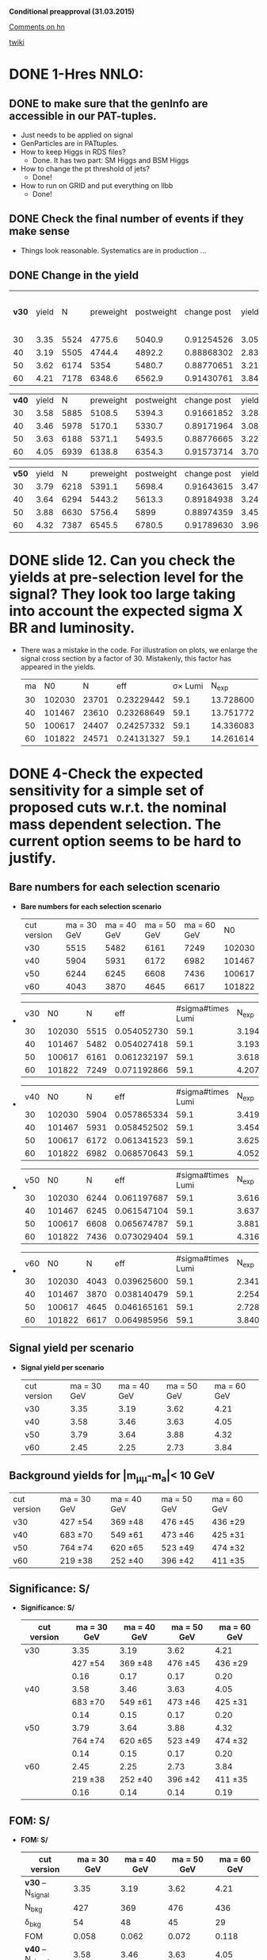 *Conditional preapproval (31.03.2015)*

[[https://hypernews.cern.ch/HyperNews/CMS/get/HIG-14-041/5.html][Comments on hn]]

[[https://twiki.cern.ch/twiki/bin/viewauth/CMS/PasHIG14041][twiki]]

* DONE 1-Hres NNLO: 
** DONE to make sure that the genInfo are accessible in our PAT-tuples.
   - Just needs to be applied on signal
   - GenParticles are in PATtuples.
   - How to keep Higgs in RDS files?
     - Done. It has two part: SM Higgs and BSM Higgs
   - How to change the pt threshold of jets?
     - Done!
   - How to run on GRID and put everything on llbb
     - Done!
** DONE Check the final number of events if they make sense
   - Things look reasonable. Systematics are in production ...
** DONE Change in the yield
   | *v30* | yield |    N | preweight | postweight | change post |     yield | yield w/o MC weights |
   |    30 |  3.35 | 5524 |    4775.6 |     5040.9 |  0.91254526 | 3.0570266 |                 3.54 |
   |    40 |  3.19 | 5505 |    4744.4 |     4892.2 |  0.88868302 | 2.8348988 |                 3.29 |
   |    50 |  3.62 | 6174 |      5354 |     5480.7 |  0.88770651 | 3.2134976 |                 3.71 |
   |    60 |  4.21 | 7178 |    6348.6 |     6562.9 |  0.91430761 | 3.8492350 |                 4.35 |
   #+TBLFM: $6=$5/$3::$7=$6*$2::$8=$5*$2/$4

   | *v40* | yield |    N | preweight | postweight | change post | yield     |
   |    30 |  3.58 | 5885 |    5108.5 |     5394.3 |  0.91661852 | 3.2814943 |
   |    40 |  3.46 | 5978 |    5170.1 |     5330.7 |  0.89171964 | 3.0853500 |
   |    50 |  3.63 | 6188 |    5371.1 |     5493.5 |  0.88776665 | 3.2225929 |
   |    60 |  4.05 | 6939 |    6138.8 |     6354.3 |  0.91573714 | 3.7087354 |
   #+TBLFM: $6=$5/$3::$7=$6*$2


   | *v50* | yield |    N | preweight | postweight | change post |     yield |
   |    30 |  3.79 | 6218 |    5391.1 |     5698.4 |  0.91643615 | 3.4732930 |
   |    40 |  3.64 | 6294 |    5443.2 |     5613.3 |  0.89184938 | 3.2463317 |
   |    50 |  3.88 | 6630 |    5756.4 |       5899 |  0.88974359 | 3.4522051 |
   |    60 |  4.32 | 7387 |    6545.5 |     6780.5 |  0.91789630 | 3.9653120 |
   #+TBLFM: $6=$5/$3::$7=$6*$2



* DONE slide 12. Can you check the yields at pre-selection level for the signal? They look too large taking into account the expected sigma X BR and luminosity. 
  - There was a mistake in the code. For illustration on plots, we enlarge the signal cross section by a factor of 30. Mistakenly, this factor has appeared in the yields.
    | ma |     N0 |     N |        eff | \sigma\times Lumi |   N_{exp} |
    | 30 | 102030 | 23701 | 0.23229442 |              59.1 | 13.728600 |
    | 40 | 101467 | 23610 | 0.23268649 |              59.1 | 13.751772 |
    | 50 | 100617 | 24407 | 0.24257332 |              59.1 | 14.336083 |
    | 60 | 101822 | 24571 | 0.24131327 |              59.1 | 14.261614 |
    #+TBLFM: $4=$3/$2::$5=19700*0.003::$6=$4*$5
* DONE 4-Check the expected sensitivity for a simple set of proposed cuts w.r.t. the nominal mass dependent selection. The current option seems to be hard to justify. 
** *Bare numbers for each selection scenario*
  - *Bare numbers for each selection scenario*
   | cut version | ma = 30 GeV | ma = 40 GeV | ma = 50 GeV | ma = 60 GeV |     N0 |
   | v30         |        5515 |        5482 |        6161 |        7249 | 102030 |
   | v40         |        5904 |        5931 |        6172 |        6982 | 101467 |
   | v50         |        6244 |        6245 |        6608 |        7436 | 100617 |
   | v60         |        4043 |        3870 |        4645 |        6617 | 101822 |
  - 
   | v30 |     N0 |    N |         eff | #sigma#times Lumi |   N_{exp} |
   |  30 | 102030 | 5515 | 0.054052730 |              59.1 | 3.1945163 |
   |  40 | 101467 | 5482 | 0.054027418 |              59.1 | 3.1930204 |
   |  50 | 100617 | 6161 | 0.061232197 |              59.1 | 3.6188228 |
   |  60 | 101822 | 7249 | 0.071192866 |              59.1 | 4.2074984 |
  #+TBLFM: $4=$3/$2::$6=$4*$5
  - 
   | v40 |     N0 |    N |         eff | #sigma#times Lumi |   N_{exp} |
   |  30 | 102030 | 5904 | 0.057865334 |              59.1 | 3.4198412 |
   |  40 | 101467 | 5931 | 0.058452502 |              59.1 | 3.4545429 |
   |  50 | 100617 | 6172 | 0.061341523 |              59.1 | 3.6252840 |
   |  60 | 101822 | 6982 | 0.068570643 |              59.1 | 4.0525250 |
  #+TBLFM: $4=$3/$2::$6=$4*$5
  - 
    | v50 |     N0 |    N |         eff | #sigma#times Lumi |   N_{exp} |
    |  30 | 102030 | 6244 | 0.061197687 |              59.1 | 3.6167833 |
    |  40 | 101467 | 6245 | 0.061547104 |              59.1 | 3.6374338 |
    |  50 | 100617 | 6608 | 0.065674787 |              59.1 | 3.8813799 |
    |  60 | 101822 | 7436 | 0.073029404 |              59.1 | 4.3160378 |
    #+TBLFM: $4=$3/$2::$6=$4*$5
  - 
    | v60 |     N0 |    N |         eff | #sigma#times Lumi |   N_{exp} |
    |  30 | 102030 | 4043 | 0.039625600 |              59.1 | 2.3418730 |
    |  40 | 101467 | 3870 | 0.038140479 |              59.1 | 2.2541023 |
    |  50 | 100617 | 4645 | 0.046165161 |              59.1 | 2.7283610 |
    |  60 | 101822 | 6617 | 0.064985956 |              59.1 | 3.8406700 |
    #+TBLFM: $4=$3/$2::$6=$4*$5
** *Signal yield per scenario*
  - *Signal yield per scenario*
    | cut version | ma = 30 GeV | ma = 40 GeV | ma = 50 GeV | ma = 60 GeV |
    | v30         |        3.35 |        3.19 |        3.62 |        4.21 |
    | v40         |        3.58 |        3.46 |        3.63 |        4.05 |
    | v50         |        3.79 |        3.64 |        3.88 |        4.32 |
    | v60         |        2.45 |        2.25 |        2.73 |        3.84 |
    #+TBLFM: $2=2.34*3.35/3.2
** Background yields for |m_{\mu\mu}-m_a|< 10 GeV
    | cut version | ma = 30 GeV | ma = 40 GeV | ma = 50 GeV | ma = 60 GeV |
    | v30         | 427 \pm 54  | 369 \pm 48  | 476 \pm 45  | 436 \pm 29  |
    | v40         | 683 \pm 70  | 549 \pm 61  | 473 \pm 46  | 425 \pm 31  |
    | v50         | 764 \pm 74  | 620 \pm 65  | 523 \pm 49  | 474 \pm 32  |
    | v60         | 219 \pm 38  | 252 \pm 40  | 396 \pm 42  | 411 \pm 35  |
** *Significance: S/\sqrt{S+B}*
  - *Significance: S/\sqrt{S+B}*
    | cut version | ma = 30 GeV | ma = 40 GeV | ma = 50 GeV | ma = 60 GeV |
    |-------------+-------------+-------------+-------------+-------------|
    | v30         |        3.35 |        3.19 |        3.62 |        4.21 |
    |             |  427 \pm 54 |  369 \pm 48 |  476 \pm 45 |  436 \pm 29 |
    |             |        0.16 |        0.17 |        0.17 |        0.20 |
    |-------------+-------------+-------------+-------------+-------------|
    | v40         |        3.58 |        3.46 |        3.63 |        4.05 |
    |             |  683 \pm 70 |  549 \pm 61 |  473 \pm 46 |  425 \pm 31 |
    |             |        0.14 |        0.15 |        0.17 |        0.20 |
    |-------------+-------------+-------------+-------------+-------------|
    | v50         |        3.79 |        3.64 |        3.88 |        4.32 |
    |             |  764 \pm 74 |  620 \pm 65 |  523 \pm 49 |  474 \pm 32 |
    |             |        0.14 |        0.15 |        0.17 |        0.20 |
    |-------------+-------------+-------------+-------------+-------------|
    | v60         |        2.45 |        2.25 |        2.73 |        3.84 |
    |             |  219 \pm 38 |  252 \pm 40 |  396 \pm 42 |  411 \pm 35 |
    |             |        0.16 |        0.14 |        0.14 |        0.19 |
    #+TBLFM: $2=@11/sqrt(@11+219)::$3=@11/sqrt(@11+252)::$4=@11/sqrt(@11+396)::$5=@11/sqrt(@11+411)

** *FOM: S/\sqrt{B+(#Delta B)^2}*
  - *FOM: S/\sqrt{B+(#Delta B)^2}*
    | cut version         | ma = 30 GeV | ma = 40 GeV | ma = 50 GeV | ma = 60 GeV |
    |---------------------+-------------+-------------+-------------+-------------|
    | *v30* -- N_{signal} |        3.35 |        3.19 |        3.62 |        4.21 |
    | N_{bkg}             |         427 |         369 |         476 |         436 |
    | \delta_{bkg}        |          54 |          48 |          45 |          29 |
    | FOM                 |       0.058 |       0.062 |       0.072 |       0.118 |
    |---------------------+-------------+-------------+-------------+-------------|
    | *v40* -- N_{signal} |        3.58 |        3.46 |        3.63 |        4.05 |
    | N_{bkg}             |         683 |         549 |         473 |         425 |
    | \delta_{bkg}        |          70 |          61 |          46 |          31 |
    | FOM                 |       0.048 |       0.053 |       0.071 |       0.109 |
    |---------------------+-------------+-------------+-------------+-------------|
    | *v50* -- N_{signal} |        3.79 |        3.64 |        3.88 |        4.32 |
    | N_{bkg}             |         764 |         620 |         523 |         474 |
    | \delta_{bkg}        |          74 |          65 |          49 |          32 |
    | FOM                 |       0.048 |       0.052 |       0.072 |       0.112 |
    |---------------------+-------------+-------------+-------------+-------------|
    | *v60* -- N_{signal} |        2.45 |        2.25 |        2.73 |        3.84 |
    | N_{bkg}             |         219 |         252 |         396 |         411 |
    | \delta_{bkg}        |          38 |          40 |          42 |          35 |
    | FOM                 |       0.060 |       0.052 |       0.059 |       0.095 |
    #+TBLFM: $2=@14/sqrt(@15+(@16*@16))::$3=@14/sqrt(@15+(@16*@16))::$4=@14/sqrt(@15+(@16*@16))::$5=@14/sqrt(@15+(@16*@16))

*** Applying the Higgs pt weight and other MC weights
   - Selections for v30 and v50 are the most promising ones. v60 is already excluded due to the very low yield
   - Applying the proper MC weights + Higgs pt changes the yields and the rest as follows
   - *FOM with weights: S/\sqrt{B+(#Delta B)^2}*
    | cut version         | ma = 30 GeV | ma = 40 GeV | ma = 50 GeV | ma = 60 GeV |
    |---------------------+-------------+-------------+-------------+-------------|
    | *v30* -- N_{signal} |        3.06 |        2.84 |        3.21 |        3.85 |
    | N_{bkg}             |         427 |         369 |         476 |         436 |
    | \delta_{bkg}        |          54 |          48 |          45 |          29 |
    | FOM                 |       0.053 |       0.055 |       0.064 |       0.108 |
    |---------------------+-------------+-------------+-------------+-------------|
    | *v40* -- N_{signal} |        3.28 |        3.09 |        3.22 |        3.71 |
    | N_{bkg}             |         683 |         549 |         473 |         425 |
    | \delta_{bkg}        |          70 |          61 |          46 |          31 |
    | FOM                 |       0.044 |       0.047 |       0.063 |     0.09965 |
    |---------------------+-------------+-------------+-------------+-------------|
    | *v50* -- N_{signal} |        3.47 |        3.25 |        3.25 |        3.97 |
    | N_{bkg}             |         764 |         620 |         523 |         474 |
    | \delta_{bkg}        |          74 |          65 |          49 |          32 |
    | FOM                 |       0.044 |       0.047 |       0.061 |       0.103 |
    |---------------------+-------------+-------------+-------------+-------------|
    #+TBLFM: $2=@10/sqrt(@11+(@12*@12))::$3=@10/sqrt(@11+(@12*@12))::$4=@10/sqrt(@11+(@12*@12))::$5=@10/sqrt(@11+(@12*@12))
** Conclusion
   - The optimized values sound to be the best from the point of view of "FOM AND Nsignal"
   - The only exception is ma = 60 GeV for which the selection of 50 GeV works the best.
** could you please revisit the optimization and show S/sqrt(S+B) after the optimization and at preselection level in the same mass window.
* DONE 6-Can you show the m_mumubb mass distribution in a narrower mass range to show if the peak is at 125 GeV. Due to the tails, are you sure that you don't need asymmetric requirements?. 
  - The peak is exactly at 125 GeV and asymmetric cut introduces more background as shown in [[http://ajafari.web.cern.ch/ajafari/SignalvsDY_fullSel.gif][this]] picture
* DONE 7-Can you check the discriminating power of m_mumubb and m_bb and the combination in 2D? We would like to see if this variable has additional power and if it can be used in the selection. 
  - m_mumubb is already in the game. We apply a cut on that.
  - the mbb power is meaningful, in the sense of being mass-independent, when it is constrained to |mbb - m#mu#mu| which is a feasture of signal. The problem with this variable is that there is a shape discrepancy between data and MC. Hence optimization on this would not be relaible.
** *On Mbb*
   - Pictures before 4-boady mass cut:
   	  - [[http://ajafari.web.cern.ch/ajafari/signal_DY_step4_fullSel.gif][mbb]]
   	  - [[http://ajafari.web.cern.ch/ajafari/signal_DY_step4_fullSel_2D.gif][mbb vs mbb\mu\mu]]
   - *Does not give a big gain!*
   - Taking the following picture for ma = 30, we cut on |mbb- ma| < 10.
   - [[http://ajafari.web.cern.ch/ajafari/mbb_30.gif][picture m= 30]]
   - [[http://ajafari.web.cern.ch/ajafari/mbb_40.gif][picture m= 40]]
   - [[http://ajafari.web.cern.ch/ajafari/mbb_50.gif][picture m= 50]]
   - [[http://ajafari.web.cern.ch/ajafari/mbb_60.gif][picture m= 60]]
   - Table
     |    | signal  eff | signal yield | N expected after mbb | ~bkg eff | N bkg | N bkg after mbb |
     | 30 |    0.771714 |         3.35 |            2.5852419 |     0.35 |   427 |          149.45 |
     | 40 |    0.804586 |         3.46 |            2.7838676 |      0.5 |   599 |           299.5 |
     | 50 |     0.85003 |         3.88 |            3.2981164 |      0.7 |   523 |           366.1 |
     | 60 |    0.926099 |         3.84 |            3.5562202 |     0.92 |   411 |          378.12 |
     #+TBLFM: $4=$2*$3::$7=$6*$5
   
** *On diffMass bb,#mu#mu*
   - Pictures before 4-boady mass cut:
	 - [[http://ajafari.web.cern.ch/ajafari/signal_DY_diffM_fullSel.gif][diffM]]
   - None of the pictures below show any sign of improvement 	 
     - [[http://ajafari.web.cern.ch/ajafari/diffM_30.gif][30 GeV]]
     - [[http://ajafari.web.cern.ch/ajafari/diffM_40.gif][40 GeV]]
     - [[http://ajafari.web.cern.ch/ajafari/diffM_50.gif][50 GeV]]
     - [[http://ajafari.web.cern.ch/ajafari/diffM_60.gif][60 GeV]]
* DONE 9-Signal description 
  - Voig added to CB sounds good (image [[http://ajafari.web.cern.ch/ajafari/testCB.gif][testCB]] and [[file:/home/nadjieh/work/Haamumu/macro/CondPreApp/9-SignalModel/testCBVoig.gif][testCBVoig]])
  - Communicated with Andrea [[https://mail.google.com/mail/u/0/#inbox/14c76106daa50682][here]]
* DONE 12-Please check the efficiency as function of mass below 20 GeV and justify why you stop at 20 GeV.
** Optimization
   - Leading muon pt = 25 GeV
     - [[file:~/work/Haamumu/macro/CondPreApp/12-LimitAt20GeV/leadMupt.gif][significance]]
   - Subleading muon pt = 8 GeV
     - [[file:/home/nadjieh/work/Haamumu/macro/CondPreApp/12-LimitAt20GeV/subleadMupt.gif][significance]]
   - Leading jet pt = 25 GeV
     - [[/home/nadjieh/work/Haamumu/macro/CondPreApp/12-LimitAt20GeV/leadJetpt.gif][significance]]
   - Subleading jet pt = 15 GeV
     - [[/home/nadjieh/work/Haamumu/macro/CondPreApp/12-LimitAt20GeV/subleadJetpt.gif][significance]]
   - mH window < 20 GeV
** Check the selection on background and comparison with the flat selection
*** Optimized for 20 GeV (10 <m_{\mu\mu}<30 GeV)
   - (3205./101467.)*0.003*19700=1.87
   - Bkg: 763.85 +- 76.98
     | DYjet Low        | DY jet           | TTFull           | Others    |
     | 728.33 +/- 76.77 | 12.003 +/- 5.368 | 18.802 +/- 0.827 | 4.7 +/- 1 | 
   - FOM S/#sqrt{B + \Delta B^2} = 3.21/sqrt(763.85 + pow( 76.98,2)) = *0.0392*
*** Equivalent selection to other points (24 GeV, 8 GeV, 20 GeV, 15 GeV + 10 <m_{\mu\mu}<30 GeV)
   - (3491./101467.)*0.003*19700=2.03
     | cut version | ma = 20 GeV | ma = 30 GeV | ma = 40 GeV | ma = 50 GeV | ma = 60 GeV |
     |-------------+-------------+-------------+-------------+-------------+-------------|
     | v20         |        1.87 |             |             |             |             |
     |             |         764 |             |             |             |             |
     |             |          77 |             |             |             |             |
     |             |       0.023 |             |             |             |             |
     |-------------+-------------+-------------+-------------+-------------+-------------|
     | v30         |        1.90 |        3.35 |        3.19 |        3.62 |        4.21 |
     |             |         735 |         427 |         369 |         476 |         436 |
     |             |          76 |          54 |          48 |          45 |          29 |
     |             |       0.024 |       0.058 |       0.062 |       0.072 |       0.118 |
     |-------------+-------------+-------------+-------------+-------------+-------------|
     | v40         |        1.88 |        3.58 |        3.46 |        3.63 |        4.05 |
     |             |         865 |         683 |         549 |         473 |         425 |
     |             |          82 |          70 |          61 |          46 |          31 |
     |             |       0.022 |       0.048 |       0.053 |       0.071 |       0.109 |
     |-------------+-------------+-------------+-------------+-------------+-------------|
     | v50         |        2.03 |        3.79 |        3.64 |        3.88 |        4.32 |
     |             |         965 |         764 |         620 |         523 |         474 |
     |             |          87 |          74 |          65 |          49 |          32 |
     |             |       0.022 |       0.048 |       0.052 |       0.072 |       0.112 |
     |-------------+-------------+-------------+-------------+-------------+-------------|
     | v60         |        1.37 |        2.45 |        2.25 |        2.73 |        3.84 |
     |             |         426 |         219 |         252 |         396 |         411 |
     |             |          57 |          38 |          40 |          42 |          35 |
     |             |       0.023 |       0.060 |       0.052 |       0.059 |       0.095 |
     #+TBLFM: $2=@18/sqrt(@19+(@20*@20))
** Conclusion
   - The signal yield is always less than 2 (statistically too low)
   - The sensitivity is always less that 0.5 times the other mass points.
   - The limit is expected to be worse at least by a factor of 2, meaning 10 \times(\sigma\times\Br)
* DONE 13-There was a question to understand the effect of VBF, VH and so on that are currently neglected in the analysis. Could you check and give us an idea of the efficiency and total expected fraction for such events?
    |          |         ggF |         VBF |
    | N0       |      995117 |       49939 |
    | N0UCL    |      708382 |       39362 |
    | Eff      |        0.71 |        0.79 |
    | Nmumu    |      267613 |       15501 |
    | Eff      |        0.38 |        0.39 |
    | N2mu2J   |      177591 |       11987 |
    | Eff      |        0.66 |        0.77 |
    | N2mu1j1b |        3157 |         294 |
    | Eff      | 0.017776802 | 0.024526570 |
  - The additional sensitivity is expected to be negligible
  - The theory argument based on 1312.4992v1
  - For ggF, using the full Run I data (25 fb^{-1}), we expect ~20 signal events before any selection
  - Considering VBF with \sigma_{VBF}/\sigma_{ggF}~1./20., one would expected 1 event within the entire dataset of Run I.
  - We can atribute this one event to 8 TeV run, i.e. our analysis
  - Any selection would reduce the contribution of VBF to below 1 which means the statistical contribution would be negligible.
  - However, we tried to estimate the efficiency: 
    - We applied a simplified dimuon selection on SM VBFto4L and ggFto4L to have an estimate of the difference in efficiencies.
      - The lepton selection efficiency is almost the same (\epsilon_{vbf} =39% and \epsilon_{ggF} = 38%)
    - Due to differen jet kinematics it is not informative to compare the central jet efficiencies between the two.
      - In particular we know that SM VBF has two forward jets at lowet order while ggF is jet-free.
      - Asking for two additional jets yields relative efficiency of \epsilon_{vbf} =77% and \epsilon_{ggF} = 66%
    - The bjet requirement is not expected to differ between the two after asking for two jets (~2% for both)
  - In conclusion, we can take similar efficiencies for both or to be more conservative (optimist about vbf selection) we can assume 20% more efficiency for VBF.
  - The ggF->BSM efficiency is
    - ~3./20. = 15%,
  - hence one would expect the follwoing yield for VBF
    - 0.15*1*1.2 = 0.18
  - Comparing FOM of S/\sqrt{B+(#Delta B)^2}
    | signal      | ma = 30 GeV | ma = 40 GeV | ma = 50 GeV | ma = 60 GeV |
    | VBF only    |        0.20 |        0.21 |        0.23 |        0.23 |
    | ggF only    |        3.35 |        3.46 |        3.88 |        3.84 |
    | ggF+VBF     |        3.55 |        3.67 |        4.11 |        4.07 |
    | bkg         |  427 \pm 54 |  599 \pm 62 |  523 \pm 49 |  411 \pm 35 |
    | FOM ggFonly |       0.058 |       0.052 |       0.072 |       0.095 |
    | FOM ggF+VBF |       0.061 |       0.055 |       0.076 |       0.101 |
    |-------------+-------------+-------------+-------------+-------------|
    | Difference  |        3e-3 |        3e-3 |        4e-3 |        6e-3 |
    | Rel. Diff   |        0.05 |        0.06 |        0.06 |        0.06 |
    #+TBLFM: $2=@8/@6::$3=@8/@6::$4=@8/@6::$5=@8/@6
  - As expected, the improvement is marginal

* DONE 10.0.5 GeV limits
** Unbinned Simultaneous fit
*** Common parameters
**** nominal: 
     - frac: 6.09913e-01   3.57977e-02   2.57851e-03   2.21636e-01
     - alpha: 1.05840e+00   3.57321e-02   1.28406e-03  -6.14611e-01
     - width: 6.45751e-02   9.14021e-03   1.85659e-03  -1.34302e+00
     - n: 3.24411e+00   1.02143e-01   1.32205e-04  -3.58829e-01
**** jesup
     - frac: 5.86266e-01   3.74492e-02   2.63323e-03   1.73400e-01
     - alpha: 1.02672e+00   3.57441e-02   1.22679e-03  -6.30209e-01
     - width: 4.24230e-02   8.21450e-03   8.13969e-05  -1.38631e+00
     - n: 3.47459e+00   1.05078e-01   1.39610e-04  -3.10026e-01
**** jesdown
     - frac: 6.17974e-01   3.34960e-02  -3.75821e-04   1.21053e-01
     - alpha: 1.05582e+00   3.64416e-02   1.29892e-03  -6.15874e-01
     - width: 3.76324e-02   8.01516e-03   8.13755e-05  -1.39707e+00
     - n: 3.32417e+00   1.08954e-01   1.37341e-04  -3.41781e-01

**** Summary Table
    | *Free* |     nominal |        JESU |        JESD |         dU/n |          dD/n | Largest fit error | Error Choice |
    | Frac   | 6.09913e-01 | 5.86266e-01 | 6.17974e-01 | -0.038771103 |   0.013216639 |       3.74492e-02 | stat         |
    | Alpha  | 1.05840e+00 | 1.02672e+00 | 1.05582e+00 | -0.029931973 | -2.4376417e-3 |       3.64416e-02 | stat         |
    | Width  | 6.45751e-02 | 4.24230e-02 | 3.76324e-02 |  -0.34304399 |   -0.41723048 |       9.14021e-03 | 0.41723048   |
    | N      | 3.24411e+00 | 3.47459e+00 | 3.32417e+00 |  0.071045680 |   0.024678571 |       1.08954e-01 | stat         |
    #+TBLFM: $5=($3-$2)/$2::$6=($4-$2)/$2

*** Resolution fit
**** nominal
***** Sigma: 
      - p0 = -0.0281752   +/-   0.0173839 
      - p1 = 0.0101778   +/-   0.000412395
***** Sigma_CB:
      - p0 = 0.192429   +/-   0.178034
      - p1 = 0.00519473   +/-   0.0086075
      - p2 = 0.000146657   +/-   9.78973e-05 
**** jesup
***** Sigma: 
      - p0 = -0.025579   +/-   0.0164672
      - p1 =  0.0100979   +/-   0.000392759
***** Sigma_CB:
      - p0 = 0.220226   +/-   0.159009
      - p1 = 0.00427758   +/-   0.00769711
      - p2 =  0.000156032   +/-   8.75976e-05
**** jesdown
***** Sigma:
      - p0 = -0.0200166   +/-   0.0166458
      - p1 = 0.0101513   +/-   0.000399208
***** Sigma_CB:
      - p0 = 0.186489   +/-   0.180037
      - p1 = 0.00660933   +/-   0.00873248
      - p2 = 0.000133532   +/-   9.95987e-05
**** Summary Table
***** Sigma:
      |    |   nominal |      jesu |       jesd |          dU/n |          dD/n | Largest stat |
      | p0 | -0.028175 | -0.025579 | -0.0200166 |  -0.092138421 |   -0.28956167 |   0.61699734 |
      | p1 | 0.0101778 | 0.0100979 |  0.0101513 | -7.8504195e-3 | -2.6037061e-3 |  0.040519071 |
      #+TBLFM: $5=($3-$2)/$2::$6=($4-$2)/$2::$7=0.000412395/$2
***** Sigma_CB:
      |    |     nominal |        jesu |        jesd |        dU/n |         dD/n | Largest stat |
      | p0 |    0.192429 |    0.220226 |    0.186489 |  0.14445328 | -0.030868528 |   0.93560222 |
      | p1 |  0.00519473 |  0.00427758 |  0.00660933 | -0.17655393 |   0.27231444 |    1.6810267 |
      | p2 | 0.000146657 | 0.000156032 | 0.000133532 | 0.063924668 | -0.089494535 |   0.67912681 |
      #+TBLFM: $5=($3-$2)/$2::$6=($4-$2)/$2::$7=9.95987e-05/$2
*** Systematic un yields
    |  30 |     Up |    Down |
    | JES | 1.0485 | 0.94135 |
    |     | +0.049 |  -0.065 |
    #+TBLFM: $3=1- 0.94135

    |  40 |     Up |    Down |
    | JES | 1.0641 | 0.93388 |
    |     | +0.064 |  -0.066 |
    #+TBLFM: $3=1- 0.93388

    |  50 |     Up |    Down |
    | JES | 1.0666 | 0.93213 |
    |     | +0.067 |  -0.068 |
    #+TBLFM: $3=1-0.93213

    | 60  |      Up |    Down |
    | JES |  1.0751 | 0.93299 |
    |     |  +0.075 |  -0.067 |
    | JER | 0.98927 |  1.0113 |
    |     |  -0.011 |  +0.010 |
    |     |    0.07 |         |
    #+TBLFM: $2=sqrt(pow(0.075,2)+pow(0.01,2)-(0.075*0.011))::$3=-(1- 0.93299)
** Binned  Simultaneous fit
*** Fixed parameters
     |         |     frac |    alpha |     width |       n |
     | nominal | 0.254124 |  1.30053 |  0.104338 |  2.7996 |
     | muu     | 0.254184 |  1.36494 |  0.128754 | 2.61812 |
     | mud     | 0.466086 |  1.21418 | 0.0676766 | 2.76363 |
     | puu     | 0.418281 |     1.25 | 0.0739057 | 2.72644 |
     | pud     | 0.465828 |  1.20738 | 0.0643381 | 2.76133 |
     | JESD    | 0.525846 | 0.959247 | 0.0773732 | 3.85387 |
     | JESU    | 0.261228 |  1.33915 |  0.111932 | 2.67948 |
     | JERD    | 0.278737 |   1.5927 |  0.111817 | 2.15661 |
     | JERU    | 0.287569 |  1.36372 |  0.102397 | 2.56344 |
     | bUp     | 0.282782 |  2.17942 |  0.171047 | 1.20246 |
     | bDown   | 0.509118 | 0.965586 | 0.0720536 | 3.69366 |

     |         |     frac |          alpha |      width |            n |
     | nominal | 0.254124 |        1.30053 |   0.104338 |       2.7996 |
     | muu     |     6e-5 |        0.06441 |   0.024416 |     -0.18148 |
     | mud     | 0.211962 |       -0.08635 | -0.0366614 |     -0.03597 |
     | puu     | 0.164157 |       -0.05053 | -0.0304323 |     -0.07316 |
     | pud     | 0.211704 |       -0.09315 | -0.0399999 |     -0.03827 |
     | JESD    | 0.271722 |      -0.341283 | -0.0269648 |      1.05427 |
     | JESU    | 7.104e-3 |        0.03862 |   7.594e-3 |     -0.12012 |
     | JERD    | 0.024613 |        0.29217 |   7.479e-3 |     -0.64299 |
     | JERU    | 0.033445 |        0.06319 |  -1.941e-3 |     -0.23616 |
     | bUp     | 0.028658 |        0.87889 |   0.066709 |     -1.59714 |
     | bDown   | 0.254994 |      -0.334944 | -0.0322844 |      0.89406 |
     | total   |    0-50% | -0.25% -- +22% | -40% --20% | -23% -- +32% |
     #+TBLFM: $3=-0.33/1.3
     
*** Evolution
**** Sigma
     |         |          p0 |          p1 |
     | nominal |  -0.0303487 |   0.0182388 |
     | muu     |  -0.0226442 |   0.0183472 |
     | mud     |             |             |
     | puu     | -0.00845107 |   0.0151613 |
     | pud     |             |             |
     | JESD    |             |   0.0187682 |
     | JESU    |             |             |
     | JERD    |             |             |
     | JERU    |             |             |
     | bUp     |             |             |
     | bDown   |             |   0.0147402 |
     | total   |    0, -0.04 | 0.014,0.020 |
**** SigmaCB
     |         |        p0 |          p1 |              p2 |
     | nominal |  0.204252 | 0.000820179 |     0.000104612 |
     | muu     |  0.219122 | 0.000154757 |     0.000112758 |
     | mud     |           |             |                 |
     | puu     |           |             |                 |
     | pud     |           |             |                 |
     | JESD    |           |             |                 |
     | JESU    |  0.192497 |  0.00124592 |      0.00010015 |
     | JERD    |           |             |                 |
     | JERU    |           |             |                 |
     | bUp     |           |             |                 |
     | bDown   |           |             |                 |
     |         | 0.18-0.22 |   +/- 0.001 | 0.00009,0.00012 |
     |         |           |             |                 |

*** Yields
    | 30  |      Up |    Down |
    | b   |  1.0292 | 0.97049 |
    | JES |  1.0507 | 0.94072 |
    | JER | 0.99779 |  1.0051 |
    | pu  | 0.96145 |  0.9604 |
    | mu  |  1.0392 | 0.96083 |

    | 40  |      Up |    Down |
    | b   |  1.0305 |   0.969 |
    | JES |  1.0674 | 0.93215 |
    | JER |  1.0037 |   1.002 |
    | pu  | 0.95423 | 0.95334 |
    | mu  |   1.046 | 0.95385 |

    | 50  |      Up |       Down |
    | b   |   1.031 | 0.96874726 |
    | JES |  1.0664 |    0.93102 |
    | JER |  1.0005 |     1.0011 |
    | pu  | 0.94959 | 0.94965451 |
    | mu  |  1.0502 |    0.94985 |
    #+TBLFM: $3=0.8386 *(6174/5452)

    | 60  |      Up |    Down |
    | b   |  1.0316 | 0.96844 |
    | JES |  1.0771 | 0.93089 |
    | JER | 0.98802 |  1.0119 |
    | pu  | 0.95968 | 0.97253 |
    | mu  |  1.0343 | 0.96585 |

* DONE 14-PDF
  |    |         |         |         |   plus | minus     |
  | 30 |  4775.6 | 36.6078 | 47.2003 | 1.0076 | 0.9901    |
  | 40 | 4742.76 | 40.0343 | 52.2189 | 1.0084 | 0.989     |
  | 50 | 5354.05 | 43.9768 |  57.446 | 1.0082 | 0.9893    |
  | 60 | 6348.62 | 41.3076 | 53.7651 | 1.0065 | 0.9915    |
  #+TBLFM: $5=$3/$2::$6=1-0.0085
  |    |   plus |  minus |
  | 30 | 1.0076 | 0.9901 |
  | 40 | 1.0084 |  0.989 |
  | 50 | 1.0082 | 0.9893 |
  | 60 | 1.0065 | 0.9915 |
